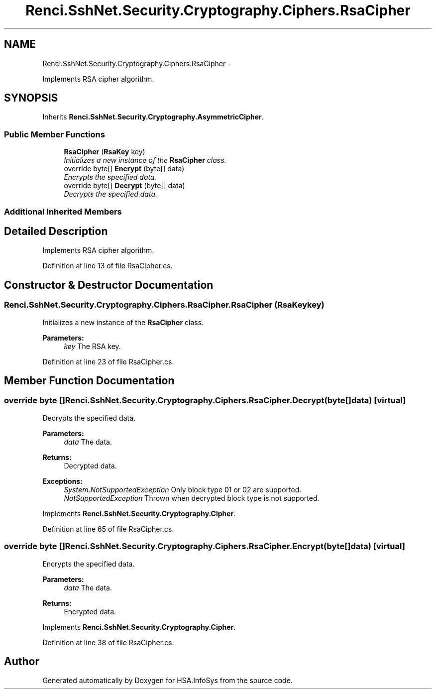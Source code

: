 .TH "Renci.SshNet.Security.Cryptography.Ciphers.RsaCipher" 3 "Fri Jul 5 2013" "Version 1.0" "HSA.InfoSys" \" -*- nroff -*-
.ad l
.nh
.SH NAME
Renci.SshNet.Security.Cryptography.Ciphers.RsaCipher \- 
.PP
Implements RSA cipher algorithm\&.  

.SH SYNOPSIS
.br
.PP
.PP
Inherits \fBRenci\&.SshNet\&.Security\&.Cryptography\&.AsymmetricCipher\fP\&.
.SS "Public Member Functions"

.in +1c
.ti -1c
.RI "\fBRsaCipher\fP (\fBRsaKey\fP key)"
.br
.RI "\fIInitializes a new instance of the \fBRsaCipher\fP class\&. \fP"
.ti -1c
.RI "override byte[] \fBEncrypt\fP (byte[] data)"
.br
.RI "\fIEncrypts the specified data\&. \fP"
.ti -1c
.RI "override byte[] \fBDecrypt\fP (byte[] data)"
.br
.RI "\fIDecrypts the specified data\&. \fP"
.in -1c
.SS "Additional Inherited Members"
.SH "Detailed Description"
.PP 
Implements RSA cipher algorithm\&. 


.PP
Definition at line 13 of file RsaCipher\&.cs\&.
.SH "Constructor & Destructor Documentation"
.PP 
.SS "Renci\&.SshNet\&.Security\&.Cryptography\&.Ciphers\&.RsaCipher\&.RsaCipher (\fBRsaKey\fPkey)"

.PP
Initializes a new instance of the \fBRsaCipher\fP class\&. 
.PP
\fBParameters:\fP
.RS 4
\fIkey\fP The RSA key\&.
.RE
.PP

.PP
Definition at line 23 of file RsaCipher\&.cs\&.
.SH "Member Function Documentation"
.PP 
.SS "override byte [] Renci\&.SshNet\&.Security\&.Cryptography\&.Ciphers\&.RsaCipher\&.Decrypt (byte[]data)\fC [virtual]\fP"

.PP
Decrypts the specified data\&. 
.PP
\fBParameters:\fP
.RS 4
\fIdata\fP The data\&.
.RE
.PP
\fBReturns:\fP
.RS 4
Decrypted data\&. 
.RE
.PP
\fBExceptions:\fP
.RS 4
\fISystem\&.NotSupportedException\fP Only block type 01 or 02 are supported\&.
.br
\fINotSupportedException\fP Thrown when decrypted block type is not supported\&.
.RE
.PP

.PP
Implements \fBRenci\&.SshNet\&.Security\&.Cryptography\&.Cipher\fP\&.
.PP
Definition at line 65 of file RsaCipher\&.cs\&.
.SS "override byte [] Renci\&.SshNet\&.Security\&.Cryptography\&.Ciphers\&.RsaCipher\&.Encrypt (byte[]data)\fC [virtual]\fP"

.PP
Encrypts the specified data\&. 
.PP
\fBParameters:\fP
.RS 4
\fIdata\fP The data\&.
.RE
.PP
\fBReturns:\fP
.RS 4
Encrypted data\&.
.RE
.PP

.PP
Implements \fBRenci\&.SshNet\&.Security\&.Cryptography\&.Cipher\fP\&.
.PP
Definition at line 38 of file RsaCipher\&.cs\&.

.SH "Author"
.PP 
Generated automatically by Doxygen for HSA\&.InfoSys from the source code\&.
